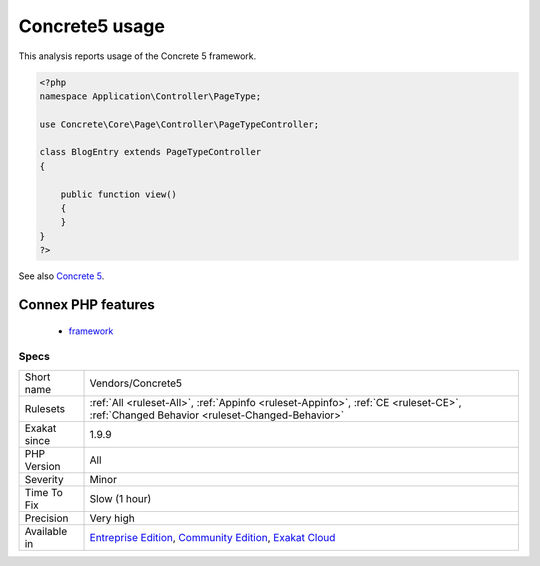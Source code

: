 .. _vendors-concrete5:

.. _concrete5-usage:

Concrete5 usage
+++++++++++++++

.. meta::
	:description:
		Concrete5 usage: This analysis reports usage of the Concrete 5 framework.
	:twitter:card: summary_large_image
	:twitter:site: @exakat
	:twitter:title: Concrete5 usage
	:twitter:description: Concrete5 usage: This analysis reports usage of the Concrete 5 framework
	:twitter:creator: @exakat
	:twitter:image:src: https://www.exakat.io/wp-content/uploads/2020/06/logo-exakat.png
	:og:image: https://www.exakat.io/wp-content/uploads/2020/06/logo-exakat.png
	:og:title: Concrete5 usage
	:og:type: article
	:og:description: This analysis reports usage of the Concrete 5 framework
	:og:url: https://exakat.readthedocs.io/en/latest/Reference/Rules/Concrete5 usage.html
	:og:locale: en
This analysis reports usage of the Concrete 5 framework.

.. code-block:: php
   
   <?php
   namespace Application\Controller\PageType;
   
   use Concrete\Core\Page\Controller\PageTypeController;
   
   class BlogEntry extends PageTypeController
   {
   
       public function view()
       {
       }
   }
   ?>

See also `Concrete 5 <https://www.concrete5.org/>`_.

Connex PHP features
-------------------

  + `framework <https://php-dictionary.readthedocs.io/en/latest/dictionary/framework.ini.html>`_


Specs
_____

+--------------+-----------------------------------------------------------------------------------------------------------------------------------------------------------------------------------------+
| Short name   | Vendors/Concrete5                                                                                                                                                                       |
+--------------+-----------------------------------------------------------------------------------------------------------------------------------------------------------------------------------------+
| Rulesets     | :ref:`All <ruleset-All>`, :ref:`Appinfo <ruleset-Appinfo>`, :ref:`CE <ruleset-CE>`, :ref:`Changed Behavior <ruleset-Changed-Behavior>`                                                  |
+--------------+-----------------------------------------------------------------------------------------------------------------------------------------------------------------------------------------+
| Exakat since | 1.9.9                                                                                                                                                                                   |
+--------------+-----------------------------------------------------------------------------------------------------------------------------------------------------------------------------------------+
| PHP Version  | All                                                                                                                                                                                     |
+--------------+-----------------------------------------------------------------------------------------------------------------------------------------------------------------------------------------+
| Severity     | Minor                                                                                                                                                                                   |
+--------------+-----------------------------------------------------------------------------------------------------------------------------------------------------------------------------------------+
| Time To Fix  | Slow (1 hour)                                                                                                                                                                           |
+--------------+-----------------------------------------------------------------------------------------------------------------------------------------------------------------------------------------+
| Precision    | Very high                                                                                                                                                                               |
+--------------+-----------------------------------------------------------------------------------------------------------------------------------------------------------------------------------------+
| Available in | `Entreprise Edition <https://www.exakat.io/entreprise-edition>`_, `Community Edition <https://www.exakat.io/community-edition>`_, `Exakat Cloud <https://www.exakat.io/exakat-cloud/>`_ |
+--------------+-----------------------------------------------------------------------------------------------------------------------------------------------------------------------------------------+



